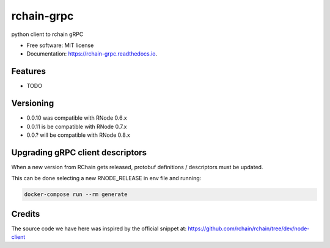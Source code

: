 ===========
rchain-grpc
===========


.. image:: https://img.shields.io/pypi/v/rchain-grpc.svg
    :target: https://pypi.python.org/pypi/rchain-grpc

.. image:: https://travis-ci.com/proof-media/rchain-grpc.svg?branch=master
    :target: https://travis-ci.com/proof-media/rchain-grpc

.. image:: https://readthedocs.org/projects/rchain-grpc/badge/?version=latest
    :target: https://rchain-grpc.readthedocs.io/en/latest/?badge=latest
    :alt: Documentation Status


.. image:: https://pyup.io/repos/github/proof-media/rchain-grpc/shield.svg
    :target: https://pyup.io/repos/github/proof-media/rchain-grpc/
    :alt: Updates



python client to rchain gRPC


* Free software: MIT license
* Documentation: https://rchain-grpc.readthedocs.io.


Features
--------

* TODO

Versioning
--------

* 0.0.10 was compatible with RNode 0.6.x
* 0.0.11 is be compatible with RNode 0.7.x
* 0.0.? will be compatible with RNode 0.8.x

Upgrading gRPC client descriptors
-------

When a new version from RChain gets released,
protobuf definitions / descriptors must be updated.

This can be done selecting a new RNODE_RELEASE in env file
and running:

.. code:: bash

   docker-compose run --rm generate


Credits
-------

The source code we have here was inspired by the official snippet at:
https://github.com/rchain/rchain/tree/dev/node-client
